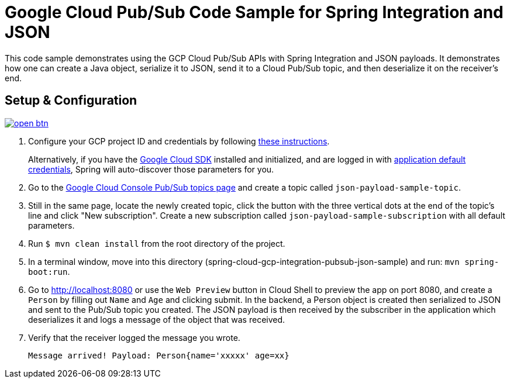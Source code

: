 = Google Cloud Pub/Sub Code Sample for Spring Integration and JSON

This code sample demonstrates using the GCP Cloud Pub/Sub APIs with Spring Integration and JSON payloads.
It demonstrates how one can create a Java object, serialize it to JSON, send it to a Cloud Pub/Sub topic, and then deserialize it on the receiver's end.

== Setup & Configuration

image:http://gstatic.com/cloudssh/images/open-btn.svg[link=https://ssh.cloud.google.com/cloudshell/editor?cloudshell_git_repo=https%3A%2F%2Fgithub.com%2FGoogleCloudPlatform%2Fspring-cloud-gcp&cloudshell_open_in_editor=spring-cloud-gcp-samples/spring-cloud-gcp-integration-pubsub-json-sample/README.adoc]

1. Configure your GCP project ID and credentials by following link:../../docs/src/main/asciidoc/core.adoc#project-id[these instructions].
+
Alternatively, if you have the https://cloud.google.com/sdk/[Google Cloud SDK] installed and initialized, and are logged in with https://developers.google.com/identity/protocols/application-default-credentials[application default credentials], Spring will auto-discover those parameters for you.

2. Go to the https://console.cloud.google.com/cloudpubsub/topicList[Google Cloud Console Pub/Sub topics page] and create a topic called `json-payload-sample-topic`.

3. Still in the same page, locate the newly created topic, click the button with the three vertical dots at the end of the topic's line and click "New subscription".
Create a new subscription called `json-payload-sample-subscription` with all default parameters.

4. Run `$ mvn clean install` from the root directory of the project.

5. In a terminal window, move into this directory (spring-cloud-gcp-integration-pubsub-json-sample) and run: `mvn spring-boot:run`.

6. Go to http://localhost:8080 or use the `Web Preview` button in Cloud Shell to preview the app on port 8080,
and create a `Person` by filling out `Name` and `Age` and clicking submit.
In the backend, a Person object is created then serialized to JSON and sent to the Pub/Sub topic you created.
The JSON payload is then received by the subscriber in the application which deserializes it and logs a message of the object that was received.

7. Verify that the receiver logged the message you wrote.
+
`Message arrived! Payload: Person{name='xxxxx' age=xx}`
